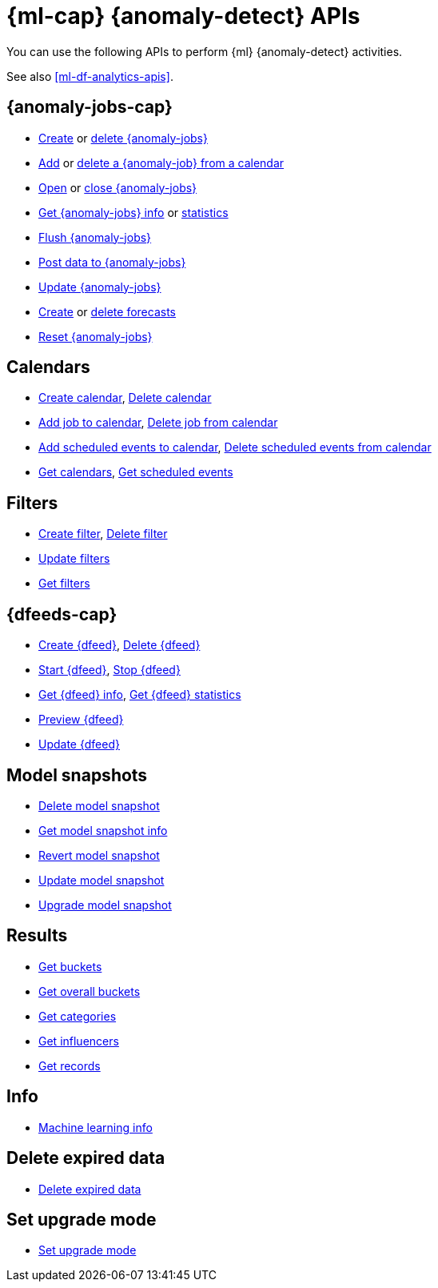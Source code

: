 [role="xpack"]
[[ml-apis]]
= {ml-cap} {anomaly-detect} APIs

You can use the following APIs to perform {ml} {anomaly-detect} activities.

See also <<ml-df-analytics-apis>>.

[discrete]
[[ml-api-anomaly-job-endpoint]]
== {anomaly-jobs-cap}
//* <<ml-valid-detector,Validate detectors>>, <<ml-valid-job,Validate job>>
* <<ml-put-job,Create>> or <<ml-delete-job,delete {anomaly-jobs}>>
* <<ml-put-calendar-job,Add>> or <<ml-delete-calendar-job,delete a {anomaly-job} from a calendar>>
* <<ml-open-job,Open>> or <<ml-close-job,close {anomaly-jobs}>>
* <<ml-get-job,Get {anomaly-jobs} info>> or <<ml-get-job-stats,statistics>>
* <<ml-flush-job,Flush {anomaly-jobs}>>
* <<ml-post-data,Post data to {anomaly-jobs}>>
* <<ml-update-job,Update {anomaly-jobs}>>
* <<ml-forecast,Create>> or <<ml-delete-forecast,delete forecasts>>
* <<ml-reset-job,Reset {anomaly-jobs}>> 


[discrete]
[[ml-api-calendar-endpoint]]
== Calendars

* <<ml-put-calendar,Create calendar>>, <<ml-delete-calendar,Delete calendar>>
* <<ml-put-calendar-job,Add job to calendar>>, <<ml-delete-calendar-job,Delete job from calendar>>
* <<ml-post-calendar-event,Add scheduled events to calendar>>, <<ml-delete-calendar-event,Delete scheduled events from calendar>>
* <<ml-get-calendar,Get calendars>>, <<ml-get-calendar-event,Get scheduled events>>

[discrete]
[[ml-api-filter-endpoint]]
== Filters

* <<ml-put-filter,Create filter>>, <<ml-delete-filter,Delete filter>>
* <<ml-update-filter,Update filters>>
* <<ml-get-filter,Get filters>>

[discrete]
[[ml-api-datafeed-endpoint]]
== {dfeeds-cap}

* <<ml-put-datafeed,Create {dfeed}>>, <<ml-delete-datafeed,Delete {dfeed}>>
* <<ml-start-datafeed,Start {dfeed}>>, <<ml-stop-datafeed,Stop {dfeed}>>
* <<ml-get-datafeed,Get {dfeed} info>>, <<ml-get-datafeed-stats,Get {dfeed} statistics>>
* <<ml-preview-datafeed,Preview {dfeed}>>
* <<ml-update-datafeed,Update {dfeed}>>


[discrete]
[[ml-api-snapshot-endpoint]]
== Model snapshots

* <<ml-delete-snapshot,Delete model snapshot>>
* <<ml-get-snapshot,Get model snapshot info>>
* <<ml-revert-snapshot,Revert model snapshot>>
* <<ml-update-snapshot,Update model snapshot>>
* <<ml-upgrade-job-model-snapshot,Upgrade model snapshot>>

[discrete]
[[ml-api-result-endpoint]]
== Results

* <<ml-get-bucket,Get buckets>>
* <<ml-get-overall-buckets,Get overall buckets>>
* <<ml-get-category,Get categories>>
* <<ml-get-influencer,Get influencers>>
* <<ml-get-record,Get records>>

[discrete]
[[ml-api-ml-info-endpoint]]
== Info

* <<get-ml-info,Machine learning info>>

[discrete]
[[ml-api-delete-expired-data-endpoint]]
== Delete expired data

* <<ml-delete-expired-data,Delete expired data>>

[discrete]
[[ml-set-upgrade-mode-endpoint]]
== Set upgrade mode

* <<ml-set-upgrade-mode, Set upgrade mode>>
